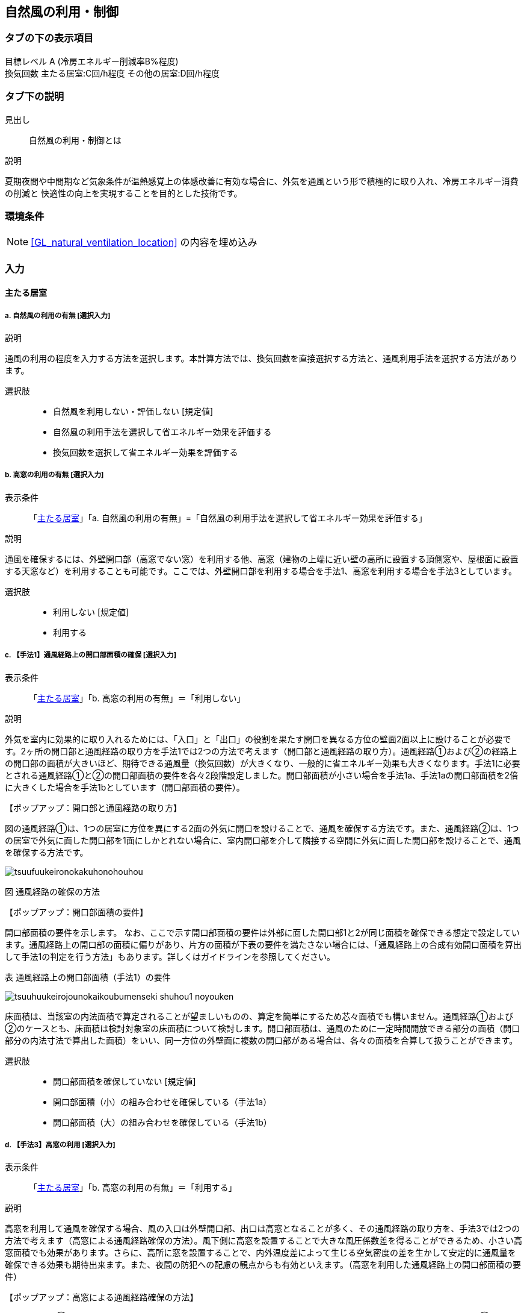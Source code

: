 == 自然風の利用・制御

=== タブの下の表示項目

目標レベル A (冷房エネルギー削減率B%程度) +
換気回数 主たる居室:C回/h程度 その他の居室:D回/h程度

=== タブ下の説明

見出し::
自然風の利用・制御とは

説明::

====
夏期夜間や中間期など気象条件が温熱感覚上の体感改善に有効な場合に、外気を通風という形で積極的に取り入れ、冷房エネルギー消費の削減と 快適性の向上を実現することを目的とした技術です。
====

=== 環境条件

NOTE: <<GL_natural_ventilation_location>> の内容を埋め込み

=== 入力

[[NV_main_room]]
==== 主たる居室

===== a. 自然風の利用の有無 [選択入力]

説明::

====
通風の利用の程度を入力する方法を選択します。本計算方法では、換気回数を直接選択する方法と、通風利用手法を選択する方法があります。
====

選択肢::
* 自然風を利用しない・評価しない [規定値]
* 自然風の利用手法を選択して省エネルギー効果を評価する
* 換気回数を選択して省エネルギー効果を評価する

===== b. 高窓の利用の有無 [選択入力]

表示条件::
「<<NV_main_room>>」「a. 自然風の利用の有無」=「自然風の利用手法を選択して省エネルギー効果を評価する」

説明::

====
通風を確保するには、外壁開口部（高窓でない窓）を利用する他、高窓（建物の上端に近い壁の高所に設置する頂側窓や、屋根面に設置する天窓など）を利用することも可能です。ここでは、外壁開口部を利用する場合を手法1、高窓を利用する場合を手法3としています。
====

選択肢::
* 利用しない [規定値]
* 利用する

===== c. 【手法1】通風経路上の開口部面積の確保 [選択入力]

表示条件::
「<<NV_main_room>>」「b. 高窓の利用の有無」＝「利用しない」

説明::

====
外気を室内に効果的に取り入れるためには、「入口」と「出口」の役割を果たす開口を異なる方位の壁面2面以上に設けることが必要です。2ヶ所の開口部と通風経路の取り方を手法1では2つの方法で考えます（[underline]#開口部と通風経路の取り方#）。通風経路①および②の経路上の開口部の面積が大きいほど、期待できる通風量（換気回数）が大きくなり、一般的に省エネルギー効果も大きくなります。手法1に必要とされる通風経路①と②の開口部面積の要件を各々2段階設定しました。開口部面積が小さい場合を手法1a、手法1aの開口部面積を2倍に大きくした場合を手法1bとしています（[underline]#開口部面積の要件#）。
====

【ポップアップ：開口部と通風経路の取り方】::
====
図の通風経路①は、1つの居室に方位を異にする2面の外気に開口を設けることで、通風を確保する方法です。また、通風経路②は、1つの居室で外気に面した開口部を1面にしかとれない場合に、室内開口部を介して隣接する空間に外気に面した開口部を設けることで、通風を確保する方法です。

image::images/NaturalVentilation/tsuufuukeironokakuhonohouhou.png[]
図 通風経路の確保の方法
====

【ポップアップ：開口部面積の要件】::
====
開口部面積の要件を示します。
なお、ここで示す開口部面積の要件は外部に面した開口部1と2が同じ面積を確保できる想定で設定しています。通風経路上の開口部の面積に偏りがあり、片方の面積が下表の要件を満たさない場合には、「通風経路上の合成有効開口面積を算出して手法1の判定を行う方法」もあります。詳しくはガイドラインを参照してください。 +

表 通風経路上の開口部面積（手法1）の要件

image::images/NaturalVentilation/tsuuhuukeirojounokaikoubumenseki_shuhou1_noyouken.png[]

床面積は、当該室の内法面積で算定されることが望ましいものの、算定を簡単にするため芯々面積でも構いません。通風経路①および②のケースとも、床面積は検討対象室の床面積について検討します。開口部面積は、通風のために一定時間開放できる部分の面積（開口部分の内法寸法で算出した面積）をいい、同一方位の外壁面に複数の開口部がある場合は、各々の面積を合算して扱うことができます。
====

選択肢::
* 開口部面積を確保していない [規定値]
* 開口部面積（小）の組み合わせを確保している（手法1a）
* 開口部面積（大）の組み合わせを確保している（手法1b）

===== d. 【手法3】高窓の利用 [選択入力]

表示条件::
「<<NV_main_room>>」「b. 高窓の利用の有無」＝「利用する」

説明::

====
高窓を利用して通風を確保する場合、風の入口は外壁開口部、出口は高窓となることが多く、その通風経路の取り方を、手法3では2つの方法で考えます（[underline]#高窓による通風経路確保の方法#）。風下側に高窓を設置することで大きな風圧係数差を得ることができるため、小さい高窓面積でも効果があります。さらに、高所に窓を設置することで、内外温度差によって生じる空気密度の差を生かして安定的に通風量を確保できる効果も期待出来ます。また、夜間の防犯への配慮の観点からも有効といえます。（[underline]#高窓を利用した通風経路上の開口部面積の要件#）
====

【ポップアップ：高窓による通風経路確保の方法】::
====
図の通風経路①は、1つの居室に方位を異にする2面の外気に開口を設けることで、通風を確保する方法です。また、通風経路②は、1つの居室で外気に面した開口部を1面にしかとれない場合に、室内開口部を介して隣接する空間に外気に面した開口部を設けることで、通風を確保する方法です。

image::images/NaturalVentilation/takamadoniyorutsuufuukeironokakuhonohouhou.png[]
図　高窓による通風経路の確保の方法
====

【ポップアップ：高窓を利用した通風経路上の開口部面積の要件】::
====
手法3では、高窓を風下側に配置することを想定しています。卓越風向が判明している場合には、高窓の方位が卓越風向の風下側と45度位内にあること、または、高窓の面する方位の風下側になる頻度が40%以上であることを要件とします。 +
通風経路①および②の経路上の開口部の面積が大きいほど、期待できる通風量（換気回数）が大きくなり、省エネルギー効果も大きくなります。手法3に必要とされる通風経路①と②の開口部面積の要件を各々2段階設定しました（下表）。開口部面積が小さい場合を手法3a、手法3aの開口部面積を2倍に大きくした場合を手法3bとしており、期待できる通風量（換気回数）は、手法3aは手法1aと、手法3bは手法1bと同等です。

表　高窓を利用した通風経路上の開口部面積（手法3）の要件

image::images/NaturalVentilation/takamadoworiyoushitatsuufuukeirojounokaikoubumenseki_shuhou3_noyouken.png[]

開口部面積比は、天井高2.4mの部屋の風下側屋根面に高窓を設置した場合を想定して算定した値になっています。
====

選択肢::
* 開口部面積を確保していない [規定値]
* 開口部面積（小）の組み合わせを確保している（手法3a）
* 開口部面積（大）の組み合わせを確保している（手法3b）

===== e. 【手法2】卓越風向に応じた開口部配置 [選択入力]

表示条件::
「<<NV_main_room>>」「a. 自然風の利用の有無」＝「自然風の利用手法を選択して省エネルギー効果を評価する」 かつ +
「<<GL_natural_ventilation_location>>」「b. 敷地周辺の密集度」＝「立地2：郊外型の立地(区域建蔽率が20%以下)」

説明::

====
周囲が開けた敷地（立地2：郊外型の立地）では、開口部の一面を卓越風向（風上側）に向けて配置することで、流入開口部と流出開口部の間に大きな風圧係数差を確保でき、多くの通風量を得ることができます（[underline]#手法2の適用条件#）。なお、手法2は立地1（都市型の立地）には適用できません。
====

【ポップアップ：手法2の適用条件】::
====
卓越風向が判明している場合には、通風経路上の開口部一面の方位が卓越風向と45度以内にあること、あるいは、通風経路上の開口部一面の方位について風上側になる頻度が40%以上であることが、手法2の要件となります。
なお、自立循環型住宅のウェブサイト（[underline]#http://www.jjj-design.org#）の中で、自然風利用手法の検討を行うために整理した気象データ資料を参照できます。詳しい使い方については、ガイドラインを参照してください。

image:images/NaturalVentilation/shuhou2notasseiyoukennopatan.png[]

図　手法2の達成要件のパターン
====

選択肢::
* 適用しない [規定値]
* 適用する

===== f. 換気回数を入力する [数値入力]

表示条件::
「<<NV_main_room>>」「a. 自然風の利用の有無」＝「換気回数を選択して省エネルギー効果を評価する」

説明::

====
換気回数を入力して省エネルギー効果を評価します。換気回数の計算方法については、こちら（[underline]#省エネ基準のPDFへリンク#）を参照してください。
====

入力規則::
最小値=0, 最大値=50, 小数点=0位(整数), 規定値=0

[[NV_other_room]]
==== その他の居室の自然風の利用

===== a. 自然風の利用の有無 [選択入力]

説明::

====
通風の利用の程度を入力する方法を選択します。本計算方法では、換気回数を直接選択する方法と、通風利用手法を選択する方法があります。
====

選択肢::
* 自然風を利用しない・評価しない [規定値]
* 自然風の利用手法を選択して省エネルギー効果を評価する
* 換気回数を選択して省エネルギー効果を評価する

===== b. 高窓の利用の有無 [選択入力]

表示条件::
「<<NV_other_room>>」「a. 自然風の利用の有無」＝「自然風の利用手法を選択して省エネルギー効果を評価する」

説明::

====
通風を確保するには、外壁開口部（高窓でない窓）を利用する他、高窓（建物の上端に近い壁の高所に設置する頂側窓や、屋根面に設置する天窓など）を利用することも可能です。ここでは、外壁開口部を利用する場合を手法1、高窓を利用する場合を手法3としています。
====

選択肢::
* 利用しない [規定値]
* 利用する

===== c. 【手法1】通風経路上の開口部面積の確保 [選択入力]

表示条件::
「<<NV_other_room>>」「b. 高窓の利用の有無」＝「利用しない」

説明::

====
外気を室内に効果的に取り入れるためには、「入口」と「出口」の役割を果たす開口を異なる方位の壁面2面以上に設けることが必要です。2ヶ所の開口部と通風経路の取り方を手法1では2つの方法で考えます（[underline]#開口部と通風経路の取り方#）。通風経路①および②の経路上の開口部の面積が大きいほど、期待できる通風量（換気回数）が大きくなり、一般的に省エネルギー効果も大きくなります。手法1に必要とされる通風経路①と②の開口部面積の要件を各々2段階設定しました。開口部面積が小さい場合を手法1a、手法1aの開口部面積を2倍に大きくした場合を手法1bとしています（[underline]#開口部面積の要件#）。
====

【ポップアップ：開口部と通風経路の取り方】::
====
図の通風経路①は、1つの居室に方位を異にする2面の外気に開口を設けることで、通風を確保する方法です。また、通風経路②は、1つの居室で外気に面した開口部を1面にしかとれない場合に、室内開口部を介して隣接する空間に外気に面した開口部を設けることで、通風を確保する方法です。

image::images/NaturalVentilation/tsuufuukeironokakuhonohouhou.png[]
図 通風経路の確保の方法
====

【ポップアップ：開口部面積の要件】::
====
開口部面積の要件を示します。
なお、ここで示す開口部面積の要件は外部に面した開口部1と2が同じ面積を確保できる想定で設定しています。通風経路上の開口部の面積に偏りがあり、片方の面積が下表の要件を満たさない場合には、「通風経路上の合成有効開口面積を算出して手法1の判定を行う方法」もあります。詳しくはガイドラインを参照してください。 +

表 通風経路上の開口部面積(手法1)の要件

image::images/NaturalVentilation/tsuuhuukeirojounokaikoubumenseki_shuhou1_noyouken.png[]

床面積は、当該室の内法面積で算定されることが望ましいものの、算定を簡単にするため芯々面積でも構いません。通風経路①および②のケースとも、床面積は検討対象室の床面積について検討します。開口部面積は、通風のために一定時間開放できる部分の面積（開口部分の内法寸法で算出した面積）をいい、同一方位の外壁面に複数の開口部がある場合は、各々の面積を合算して扱うことができます。
====

選択肢::
* 開口部面積を確保していない [規定値]
* 開口部面積（小）の組み合わせを確保している(手法1a)
* 開口部面積（大）の組み合わせを確保している(手法1b)

===== d. 【手法3】高窓の利用 [選択入力]

表示条件::
「<<NV_other_room>>」「b. 高窓の利用の有無」＝「利用する」

説明::

====
高窓を利用して通風を確保する場合、風の入口は外壁開口部、出口は高窓となることが多く、その通風経路の取り方を、手法3では2つの方法で考えます（[underline]#高窓による通風経路確保の方法#）。風下側に高窓を設置することで大きな風圧係数差を得ることができるため、小さい高窓面積でも効果があります。さらに、高所に窓を設置することで、内外温度差によって生じる空気密度の差を生かして安定的に通風量を確保できる効果も期待出来ます。また、夜間の防犯への配慮の観点からも有効といえます。（[underline]#高窓を利用した通風経路上の開口部面積の要件#）
====

【ポップアップ：高窓による通風経路確保の方法】::
====
図の通風経路①は、1つの居室に方位を異にする2面の外気に開口を設けることで、通風を確保する方法です。また、通風経路②は、1つの居室で外気に面した開口部を1面にしかとれない場合に、室内開口部を介して隣接する空間に外気に面した開口部を設けることで、通風を確保する方法です。

image::images/NaturalVentilation/takamadoniyorutsuufuukeironokakuhonohouhou.png[]
図　高窓による通風経路の確保の方法
====

【ポップアップ：高窓を利用した通風経路上の開口部面積の要件】::
====
手法3では、高窓を風下側に配置することを想定しています。卓越風向が判明している場合には、高窓の方位が卓越風向の風下側と45度位内にあること、または、高窓の面する方位の風下側になる頻度が40%以上であることを要件とします。 +
通風経路①および②の経路上の開口部の面積が大きいほど、期待できる通風量（換気回数）が大きくなり、省エネルギー効果も大きくなります。手法3に必要とされる通風経路①と②の開口部面積の要件を各々2段階設定しました（下表）。開口部面積が小さい場合を手法3a、手法3aの開口部面積を2倍に大きくした場合を手法3bとしており、期待できる通風量（換気回数）は、手法3aは手法1aと、手法3bは手法1bと同等です。

表　高窓を利用した通風経路上の開口部面積（手法3）の要件

image::images/NaturalVentilation/takamadoworiyoushitatsuufuukeirojounokaikoubumenseki_shuhou3_noyouken.png[]

開口部面積比は、天井高2.4mの部屋の風下側屋根面に高窓を設置した場合を想定して算定した値になっています。
====

選択肢::
* 開口部面積を確保していない [規定値]
* 開口部面積（小）の組み合わせを確保している（手法3a）
* 開口部面積（大）の組み合わせを確保している（手法3b）

===== e. 【手法2】卓越風向に応じた開口部配置 [選択入力]

表示条件::
「<<NV_other_room>>」「a. 自然風の利用の有無」＝「自然風の利用手法を選択して省エネルギー効果を評価する」 +
「<<GL_natural_ventilation_location>>」「b. 敷地周辺の密集度」＝「立地2：郊外型の立地（区域建蔽率が20%以下）」

説明::

====
周囲が開けた敷地（立地2：郊外型の立地）では、開口部の一面を卓越風向（風上側）に向けて配置することで、流入開口部と流出開口部の間に大きな風圧係数差を確保でき、多くの通風量を得ることができます（[underline]#手法2の適用条件#）。なお、手法2は立地1（都市型の立地）には適用できません。
====

【ポップアップ：手法2の適用条件】 +
====
卓越風向が判明している場合には、通風経路上の開口部一面の方位が卓越風向と45度以内にあること、あるいは、通風経路上の開口部一面の方位について風上側になる頻度が40%以上であることが、手法2の要件となります。
なお、自立循環型住宅のウェブサイト（[underline]#http://www.jjj-design.org#）の中で、自然風利用手法の検討を行うために整理した気象データ資料を参照できます。詳しい使い方については、ガイドラインを参照してください。

image:images/NaturalVentilation/shuhou2notasseiyoukennopatan.png[]

図　手法2の達成要件のパターン
====

選択肢::
* 適用しない [規定値]
* 適用する

===== f. 換気回数を入力する [数値入力]

表示条件::
「<<NV_other_room>>」「a. 自然風の利用の有無」＝「換気回数を選択して省エネルギー効果を評価する」

説明::
====
換気回数を入力して省エネルギー効果を評価します。換気回数の計算方法については、こちら（[underline]#省エネ基準のPDFへリンク#）を参照してください。
====

入力規則::
最小値=0, 最大値=50, 小数点=0位(整数), 規定値=0
